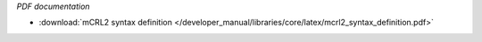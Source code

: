 *PDF documentation*

* :download:`mCRL2 syntax definition </developer_manual/libraries/core/latex/mcrl2_syntax_definition.pdf>`

